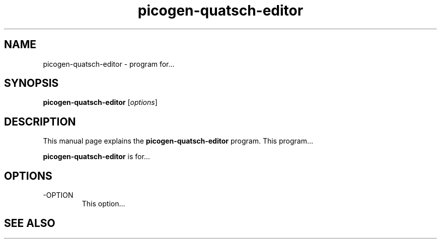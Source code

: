.\"Created with GNOME Manpages Editor Wizard
.\"http://sourceforge.net/projects/gmanedit2
.TH picogen-quatsch-editor 1 "June 1, 2010" "" "picogen-quatsch-editor"

.SH NAME
picogen-quatsch-editor \- program for...

.SH SYNOPSIS
.B picogen-quatsch-editor
.RI [ options ]
.br

.SH DESCRIPTION
This manual page explains the
.B picogen-quatsch-editor
program. This program...
.PP
\fBpicogen-quatsch-editor\fP is for...

.SH OPTIONS
.B
.IP -OPTION
This option...

.SH "SEE ALSO"

